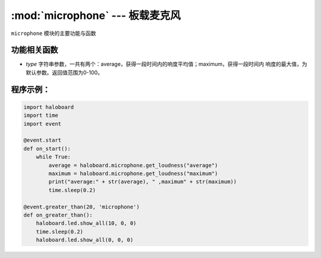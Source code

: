 :mod:`microphone` --- 板载麦克风
=============================================

.. module:: microphone
    :synopsis: 板载麦克风

``microphone`` 模块的主要功能与函数

功能相关函数
----------------------

.. function:: get_loudness(type)

  获取声音的响度，参数：
- *type* 字符串参数，一共有两个：average，获得一段时间内的响度平均值；maximum，获得一段时间内
  响度的最大值，为默认参数。返回值范围为0-100。

程序示例：
----------------------

.. code-block:: python

  import haloboard
  import time
  import event

  @event.start
  def on_start():
      while True:
          average = haloboard.microphone.get_loudness("average")
          maximum = haloboard.microphone.get_loudness("maximum")
          print("average:" + str(average), " ,maximum" + str(maximum))
          time.sleep(0.2)

  @event.greater_than(20, 'microphone')
  def on_greater_than():
      haloboard.led.show_all(10, 0, 0)
      time.sleep(0.2)
      haloboard.led.show_all(0, 0, 0)
